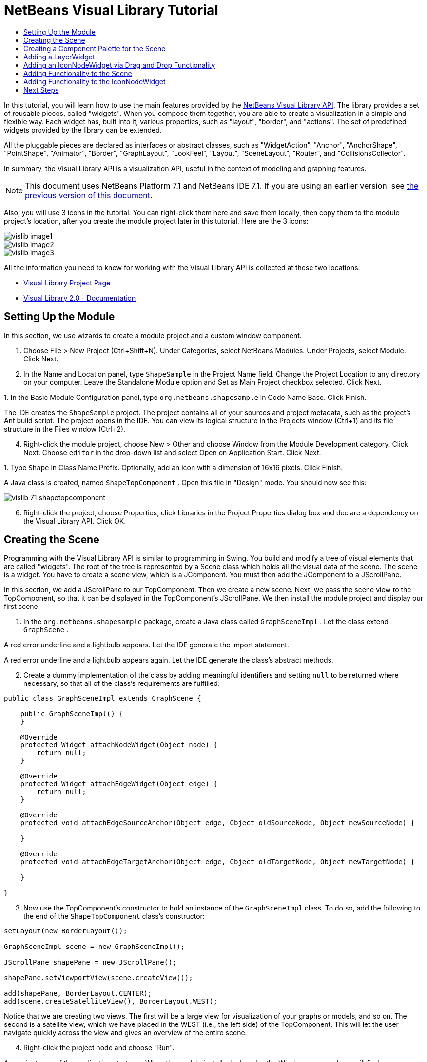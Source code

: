 // 
//     Licensed to the Apache Software Foundation (ASF) under one
//     or more contributor license agreements.  See the NOTICE file
//     distributed with this work for additional information
//     regarding copyright ownership.  The ASF licenses this file
//     to you under the Apache License, Version 2.0 (the
//     "License"); you may not use this file except in compliance
//     with the License.  You may obtain a copy of the License at
// 
//       http://www.apache.org/licenses/LICENSE-2.0
// 
//     Unless required by applicable law or agreed to in writing,
//     software distributed under the License is distributed on an
//     "AS IS" BASIS, WITHOUT WARRANTIES OR CONDITIONS OF ANY
//     KIND, either express or implied.  See the License for the
//     specific language governing permissions and limitations
//     under the License.
//

= NetBeans Visual Library Tutorial
:jbake-type: platform_tutorial
:jbake-tags: tutorials 
:jbake-status: published
:syntax: true
:source-highlighter: pygments
:toc: left
:toc-title:
:icons: font
:experimental:
:description: NetBeans Visual Library Tutorial - Apache NetBeans
:keywords: Apache NetBeans Platform, Platform Tutorials, NetBeans Visual Library Tutorial

In this tutorial, you will learn how to use the main features provided by the  link:http://bits.netbeans.org/dev/javadoc/org-netbeans-api-visual/overview-summary.html[NetBeans Visual Library API]. The library provides a set of reusable pieces, called "widgets". When you compose them together, you are able to create a visualization in a simple and flexible way. Each widget has, built into it, various properties, such as "layout", "border", and "actions". The set of predefined widgets provided by the library can be extended.

All the pluggable pieces are declared as interfaces or abstract classes, such as "WidgetAction", "Anchor", "AnchorShape", "PointShape", "Animator", "Border", "GraphLayout", "LookFeel", "Layout", "SceneLayout", "Router", and "CollisionsCollector".

In summary, the Visual Library API is a visualization API, useful in the context of modeling and graphing features.

NOTE: This document uses NetBeans Platform 7.1 and NetBeans IDE 7.1. If you are using an earlier version, see  link:71/nbm-visual_library.html[the previous version of this document].







Also, you will use 3 icons in the tutorial. You can right-click them here and save them locally, then copy them to the module project's location, after you create the module project later in this tutorial. Here are the 3 icons:


image::images/vislib_image1.png[] 
image::images/vislib_image2.png[] 
image::images/vislib_image3.png[]

All the information you need to know for working with the Visual Library API is collected at these two locations:

*  link:https://netbeans.apache.org/graph/[Visual Library Project Page]
*  link:https://netbeans.apache.org/graph/documentation.html[Visual Library 2.0 - Documentation]


== Setting Up the Module

In this section, we use wizards to create a module project and a custom window component.


[start=1]
1. Choose File > New Project (Ctrl+Shift+N). Under Categories, select NetBeans Modules. Under Projects, select Module. Click Next.

[start=2]
1. In the Name and Location panel, type  ``ShapeSample``  in the Project Name field. Change the Project Location to any directory on your computer. Leave the Standalone Module option and Set as Main Project checkbox selected. Click Next.

[start=3]
1. 
In the Basic Module Configuration panel, type  ``org.netbeans.shapesample``  in Code Name Base. Click Finish.

The IDE creates the  ``ShapeSample``  project. The project contains all of your sources and project metadata, such as the project's Ant build script. The project opens in the IDE. You can view its logical structure in the Projects window (Ctrl+1) and its file structure in the Files window (Ctrl+2).


[start=4]
1. Right-click the module project, choose New > Other and choose Window from the Module Development category. Click Next. Choose  ``editor``  in the drop-down list and select Open on Application Start. Click Next.

[start=5]
1. 
Type  ``Shape``  in Class Name Prefix. Optionally, add an icon with a dimension of 16x16 pixels. Click Finish.

A Java class is created, named  ``ShapeTopComponent`` . Open this file in "Design" mode. You should now see this:


image::images/vislib_71_shapetopcomponent.png[]


[start=6]
1. Right-click the project, choose Properties, click Libraries in the Project Properties dialog box and declare a dependency on the Visual Library API. Click OK.


== Creating the Scene

Programming with the Visual Library API is similar to programming in Swing. You build and modify a tree of visual elements that are called "widgets". The root of the tree is represented by a Scene class which holds all the visual data of the scene. The scene is a widget. You have to create a scene view, which is a JComponent. You must then add the JComponent to a JScrollPane.

In this section, we add a JScrollPane to our TopComponent. Then we create a new scene. Next, we pass the scene view to the TopComponent, so that it can be displayed in the TopComponent's JScrollPane. We then install the module project and display our first scene.


[start=1]
1. In the  ``org.netbeans.shapesample``  package, create a Java class called  ``GraphSceneImpl`` . Let the class extend  ``GraphScene`` .

A red error underline and a lightbulb appears. Let the IDE generate the import statement.

A red error underline and a lightbulb appears again. Let the IDE generate the class's abstract methods.


[start=2]
1. Create a dummy implementation of the class by adding meaningful identifiers and setting  ``null``  to be returned where necessary, so that all of the class's requirements are fulfilled:

[source,java]
----

public class GraphSceneImpl extends GraphScene {
    
    public GraphSceneImpl() {
    }
    
    @Override
    protected Widget attachNodeWidget(Object node) {
        return null;
    }
    
    @Override
    protected Widget attachEdgeWidget(Object edge) {
        return null;
    }
    
    @Override
    protected void attachEdgeSourceAnchor(Object edge, Object oldSourceNode, Object newSourceNode) {
    
    }
    
    @Override
    protected void attachEdgeTargetAnchor(Object edge, Object oldTargetNode, Object newTargetNode) {
            
    }
    
}
----


[start=3]
1. Now use the TopComponent's constructor to hold an instance of the  ``GraphSceneImpl``  class. To do so, add the following to the end of the  ``ShapeTopComponent``  class's constructor:

[source,java]
----

setLayout(new BorderLayout());

GraphSceneImpl scene = new GraphSceneImpl();

JScrollPane shapePane = new JScrollPane();

shapePane.setViewportView(scene.createView());

add(shapePane, BorderLayout.CENTER);
add(scene.createSatelliteView(), BorderLayout.WEST);
----

Notice that we are creating two views. The first will be a large view for visualization of your graphs or models, and so on. The second is a satellite view, which we have placed in the WEST (i.e., the left side) of the TopComponent. This will let the user navigate quickly across the view and gives an overview of the entire scene.


[start=4]
1. Right-click the project node and choose "Run".

A new instance of the application starts up. When the module installs, look under the Window menu and you will find a new menu item called "Shape", at the top of the list of menu items. Choose it and you will see the start of your Visual Library API implementation:


image::images/vislib_firstscene.png[]


== Creating a Component Palette for the Scene

To do something useful with the Visual Library API, we will implement the  link:http://bits.netbeans.org/dev/javadoc/org-netbeans-spi-palette/overview-summary.html[Palette API] so that we end up with a Component Palette containing the shapes shown at the start of this tutorial. Later, we will add the Visual Library API's drag and drop functionality so that we can drag and drop the shapes into the scene. After that, we will be able to enrich the scene with additional features, such as the ability to zoom and pan in the scene.


[start=1]
1. Since the focus of this tutorial is the Visual Library API, and not the Palette API, no time will be spent here explaining how the Palette API works. Many tutorials exist on this subject already ( link:https://netbeans.apache.org/kb/docs/platform.html[here]). Therefore, you can simply copy and paste the following files into a new package called  ``org.netbeans.shapesample.palette`` :

*  link:images/vislib_Category.java[Category.java]
*  link:images/vislib_CategoryChildren.java[CategoryChildren.java]
*  link:images/vislib_CategoryNode.java[CategoryNode.java]
*  link:images/vislib_PaletteSupport.java[PaletteSupport.java]
*  link:images/vislib_Shape.java[Shape.java]
*  link:images/vislib_ShapeChildren.java[ShapeChildren.java]
*  link:images/vislib_ShapeNode.java[ShapeNode.java]

[start=2]
1. In the same way as explained in step 3 of the section called "Getting Started", earlier in this tutorial, add dependencies on the Actions API, Nodes API, and Common Palette API.

[start=3]
1. Next, add the palette to the TopComponent's Lookup, by adding this line to the end of the TopComponent's constructor:

[source,java]
----

associateLookup( Lookups.singleton(PaletteSupport.createPalette() ));
----


[start=4]
1. The IDE will prompt you to insert import statements for  ``org.openide.util.lookup.Lookups``  and  ``org.netbeans.shapesample.palette.PaletteSupport`` . Accept the prompts and let the IDE generate the import statements.

[start=5]
1. 
Place the images found at the start of this tutorial into the  ``org.netbeans.shapesample.palette``  package. The Projects window should now look as follows:


image::images/vislib_71_proj-window.png[]


[start=6]
1. Install the module again. The new Component Palette is shown to the right of the scene:


image::images/vislib_firstpalette.png[]

When you try to drag and drop a widget onto the scene, nothing happens because you need a  ``LayerWidget``  on which you will be able to drop your widgets. You will be shown how to do so in the next section.


== Adding a LayerWidget

A  link:http://bits.netbeans.org/dev/javadoc/org-netbeans-api-visual/org/netbeans/api/visual/widget/LayerWidget.html[LayerWidget] represents a glasspane, similar to JGlassPane in Swing. It is transparent by default. So, before we go any further, we will add a LayerWidget to the scene, so that we have somewhere to place the visible widgets that we will drag and drop onto the scene.


[start=1]
1. In the  ``GraphSceneImpl``  class, declare the LayerWidget:

[source,java]
----

private LayerWidget mainLayer;
----


[start=2]
1. In the  ``GraphSceneImpl``  class's constructor, add the LayerWidget as a child of the scene:

[source,java]
----

mainLayer = new LayerWidget (this);
addChild (mainLayer);
----

Now, when we drag and drop items from the palette as widgets to the scene, we will add them as children of the LayerWidget. Because LayerWidgets are transparent by default, you could have various LayerWidgets transparently on top of each other so that, for example, you can add a background image to the scene.

For details, see  link:http://bits.netbeans.org/dev/javadoc/org-netbeans-api-visual/org/netbeans/api/visual/widget/LayerWidget.html[LayerWidget] in the Javadoc.


== Adding an IconNodeWidget via Drag and Drop Functionality

Earlier, we used the  ``GraphSceneImpl``  class's constructor to pass a scene to the TopComponent's JScrollPane. So far, the scene exists but has no behavior. Behavior is added through actions. The action that we will look at in this section is called  `` link:https://netbeans.apache.org/graph/documentation.html#AcceptAction[AcceptAction]`` . This action enables drag and drop functionality. The drag and drop functionality could be applied to a widget, but here we apply it to the scene itself.

We use  ``createAcceptAction``  to specify what should happen when an item from the palette is dragged over the scene. Two methods are involved here. The first,  ``isAcceptable()`` , is used to determine whether the item is acceptable to the scene. Here you can test the item, by using the transferable. You can also set the drag image, which is all that we do in the implementation below. If  ``true``  is returned, the  ``accept``  method is called. Here we get the image from the transferable, using the same helper method as before. Then we call the  ``addNode``  method, instantiating a new  link:http://bits.netbeans.org/dev/javadoc/org-netbeans-api-visual/org/netbeans/api/visual/widget/general/IconNodeWidget.html[IconNodeWidget] and passing the image retrieved from the transferable.

All the code in this section is interrelated, and you will receive red error underlines in your code until all the methods below have been added, but we will try to add everything in some kind of logical order anyway!


[start=1]
1. First, add the  ``createAcceptAction`` , with its two methods, to the  ``GraphSceneImpl``  class's constructor:

[source,java]
----

getActions().addAction(ActionFactory.createAcceptAction(new AcceptProvider() {

    @Override
    public ConnectorState isAcceptable(Widget widget, Point point, Transferable transferable) {
        Image dragImage = getImageFromTransferable(transferable);
        JComponent view = getView();
        Graphics2D g2 = (Graphics2D) view.getGraphics();
        Rectangle visRect = view.getVisibleRect();
        view.paintImmediately(visRect.x, visRect.y, visRect.width, visRect.height);
        g2.drawImage(dragImage,
                AffineTransform.getTranslateInstance(point.getLocation().getX(),
                point.getLocation().getY()),
                null);
        return ConnectorState.ACCEPT;
    }

    @Override
    public void accept(Widget widget, Point point, Transferable transferable) {
        Image image = getImageFromTransferable(transferable);
        Widget w = GraphSceneImpl.this.addNode(new MyNode(image));
        w.setPreferredLocation(widget.convertLocalToScene(point));
    }

}));
----

NOTE:  After you add the above code, some red underlines will remain, denoting that there are errors. These errors are because the code above refers to a method and a class that you have not yet created. You will create them in the next steps.


[start=2]
1. Next, in the  ``GraphSceneImpl``  class, add a helper method for retrieving the image from the transferable:

[source,java]
----

private Image getImageFromTransferable(Transferable transferable) {
    Object o = null;
    try {
        o = transferable.getTransferData(DataFlavor.imageFlavor);
    } catch (IOException ex) {
    } catch (UnsupportedFlavorException ex) {
    }
    return o instanceof Image ? (Image) o : ImageUtilities.loadImage("org/netbeans/shapesample/palette/shape1.png");
}
----

NOTE:  You can define any kind of image when an image is not successfully returned from this helper method. For now we will use the " ``shape1.png`` " image instead.


[start=3]
1. Create a new class called  ``MyNode`` . This class represents a node in a graph-oriented model. It cannot be an image directly, since each node has to be unique (checked by "equals" method) in the model. If you would use the images directly, then you would be able to have only 3 nodes (one for each image) in the scene. Using the MyNode class, you can have multiple nodes and each node can have its own or a shared image instance.

[source,java]
----

public class MyNode {
    
    private Image image;
    
    public MyNode(Image image) {
        this.image = image;
    }
    
    public Image getImage() {
        return image;
    }

}
----


[start=4]
1. Change the signature of the  ``GraphSceneImpl``  class to the following, so that the node is received by the Visual Library implementation class:

[source,java]
----

extends GraphScene<MyNode, String>
----

You must let the IDE generate new stubs for the abstract methods.


[start=5]
1. Finally, define the new widget in the  ``GraphSceneImpl``  class. This method is called automatically by the  ``accept``  method. Use it to define a Visual Library widget when the palette item is dropped.

[source,java]
----

@Override
protected Widget attachNodeWidget(MyNode node) {
    IconNodeWidget widget = new IconNodeWidget(this);
    widget.setImage(node.getImage());
    widget.setLabel(Long.toString(node.hashCode()));
    widget.getActions().addAction(ActionFactory.createMoveAction());
    mainLayer.addChild(widget);
    return widget;
}
----

Notice that we set the image retrieved from the node. We also generate a random number so that we have a label. By default, the widget exists but has no behavior. Here, we create a move action, so that the widget can be moved in the scene. Finally, before returning the widget to the scene, we add it as a child to the LayerWidget that we created in the previous section.


[start=6]
1. Run the module and open the Shape window again.

Now you can drag and drop items from the palette. As you drag an item over the scene, you will see the drag image. When you drop an item, it becomes a widget and is visible within the scene as well as within the satellite view, as you can see here:


image::images/vislib_finishedscene.png[]


== Adding Functionality to the Scene

In the previous section, we added  `` link:https://netbeans.apache.org/graph/documentation.html#AcceptAction[AcceptAction]``  to the scene. We had to define two methods to specify whether the item should be dropped and for resolving the item. In this section, we use  `` link:https://netbeans.apache.org/graph/documentation.html#ZoomAction[ZoomAction]`` , to add zoom/unzoom functionality to the scene.


[start=1]
1. At the end of the  ``GraphSceneImpl``  class's constructor, add this line:

[source,java]
----

getActions().addAction(ActionFactory.createZoomAction());
----


[start=2]
1. Install the module again.

[start=3]
1. 
While holding CTRL key, use the mouse wheel to zoom in and out of the scene:


image::images/vislib_zoom.png[]


image::images/vislib_unzoom.png[]

NOTE:  The shapes are rendered as images. SVG is currently not supported.

In the same way as described above, you can add Pan functionality to the scene, by means of this line:


[source,java]
----

getActions().addAction(ActionFactory.createPanAction());
----

When you add this line, the user will be able to hold down the mouse wheel and then scroll in any direction in the scene.


== Adding Functionality to the IconNodeWidget

Earlier we added  `` link:https://netbeans.apache.org/graph/documentation.html#MoveAction[MoveAction]``  to the IconNodeWidget, to enable move behavior for the widget. In the same way, a lot of other behavior can be added to the widget. In this section, we add  `` link:https://netbeans.apache.org/graph/documentation.html#HoverAction[HoverAction]`` ,  `` link:https://netbeans.apache.org/graph/documentation.html#SelectAction[SelectAction]`` , and  `` link:https://netbeans.apache.org/graph/documentation.html#InplaceEditorAction[InplaceEditorAction]`` .

The  ``InplaceEditorAction``  will let the user change the label:


image::images/vislib_editable.png[]

The  ``SelectAction``  will change the color of the label when the widget is selected, while the  ``HoverAction``  will change the color of the label when the mouse hovers over the widget:


image::images/vislib_selectable-hoverable.png[]


[start=1]
1. First define the editor action that we will add to the IconNodeWidget:

[source,java]
----

private WidgetAction editorAction = ActionFactory.createInplaceEditorAction(new LabelTextFieldEditor());
----


[start=2]
1. Now define the  ``LabelTextFieldEditor`` , as follows:

[source,java]
----

private class LabelTextFieldEditor implements TextFieldInplaceEditor {

    public boolean isEnabled(Widget widget) {
        return true;
    }

    public String getText(Widget widget) {
        return ((LabelWidget) widget).getLabel();
    }

    public void setText(Widget widget, String text) {
        ((LabelWidget) widget).setLabel(text);
    }

}
----


[start=3]
1. Finally, assign the editor action to the IconNodeWidget, in the same way as done for the move action earlier:

[source,java]
----

widget.getLabelWidget().getActions().addAction(editorAction);
----

Here, we first get the IconNodeWidget's LabelWidget. Then we add the editor action to the LabelWidget.


[start=4]
1. The IDE will prompt you to add several import statements. In each case, accept the suggestion offered by the IDE.

[start=5]
1. Next, in the case of  ``SelectAction``  and  ``HoverAction`` , you need do nothing more than assign these actions to the IconNodeWidget:

[source,java]
----

widget.getActions().addAction(createSelectAction());
widget.getActions().addAction(createObjectHoverAction());
----


[start=6]
1. Next, you need to think about the order of the actions that you have created. For details, see the  link:http://bits.netbeans.org/dev/javadoc/org-netbeans-api-visual/org/netbeans/api/visual/widget/doc-files/documentation.html#OrderOfActions[Order of Actions] section in the documentation. After you have reordered the actions, the  ``attachNodeWidget``  should look as follows:

[source,java]
----

protected Widget attachNodeWidget(MyNode node) {
    IconNodeWidget widget = new IconNodeWidget(this);
    widget.setImage(node.getImage());
    widget.setLabel(Long.toString(node.hashCode()));

    //double-click, the event is consumed while double-clicking only:
    widget.getLabelWidget().getActions().addAction(editorAction);

    //single-click, the event is not consumed:
    widget.getActions().addAction(createSelectAction()); 

    //mouse-dragged, the event is consumed while mouse is dragged:
    widget.getActions().addAction(ActionFactory.createMoveAction()); 

    //mouse-over, the event is consumed while the mouse is over the widget:
    widget.getActions().addAction(createObjectHoverAction()); 

    mainLayer.addChild(widget);
    return widget;
}
----


[start=7]
1. Install and try out the module again. As shown at the start of this section, when you hover over a widget's label, or when you select it, its color will change. Also, when you click on a label, you are able to edit its content.

Congratulations, you have completed your first Visual Library scene.

link:http://netbeans.apache.org/community/mailing-lists.html[Send Us Your Feedback]


== Next Steps

For more information on working with the Visual Library API, see:

*  link:https://netbeans.apache.org/graph/[Visual Library Project Page]
*  link:https://netbeans.apache.org/graph/documentation.html[Visual Library 2.0 - Documentation]
